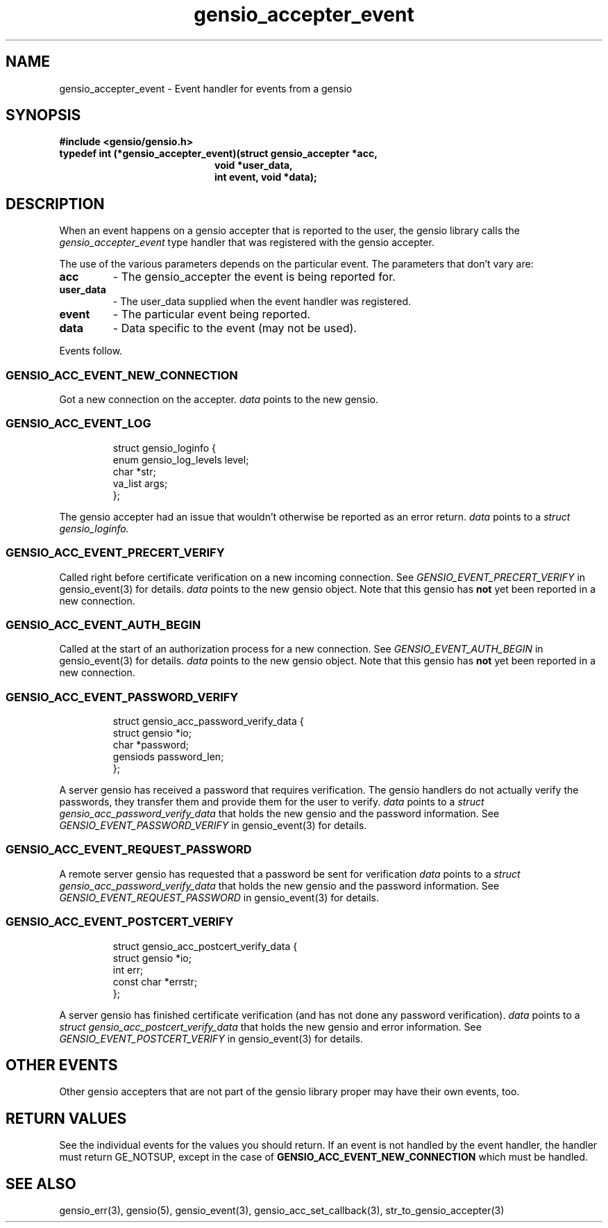 .TH gensio_accepter_event 3 "27 Feb 2019"
.SH NAME
gensio_accepter_event \- Event handler for events from a gensio
.SH SYNOPSIS
.B #include <gensio/gensio.h>
.TP 20
.B typedef int (*gensio_accepter_event)(struct gensio_accepter *acc,
.br
.B                          void *user_data,
.br
.B                          int event, void *data);
.SH "DESCRIPTION"
When an event happens on a gensio accepter that is reported to the
user, the gensio library calls the
.I gensio_accepter_event
type handler that was registered with the gensio accepter.

The use of the various parameters depends on the particular event.
The parameters that don't vary are:
.TP
.B acc
\- The gensio_accepter the event is being reported for.
.TP
.B user_data
\- The user_data supplied when the event handler was registered.
.TP
.B event
\- The particular event being reported.
.TP
.B data
\- Data specific to the event (may not be used).
.PP
Events follow.
.SS "GENSIO_ACC_EVENT_NEW_CONNECTION"
Got a new connection on the accepter.
.I data
points to the new gensio.
.SS "GENSIO_ACC_EVENT_LOG"
.IP
struct gensio_loginfo {
.br
    enum gensio_log_levels level;
.br
    char *str;
.br
    va_list args;
.br
};
.PP
The gensio accepter had an issue that wouldn't otherwise be reported
as an error return.
.I data
points to a
.I struct gensio_loginfo.
.SS "GENSIO_ACC_EVENT_PRECERT_VERIFY"
Called right before certificate verification on a new incoming
connection.  See
.I GENSIO_EVENT_PRECERT_VERIFY
in gensio_event(3) for
details.
.I data
points to the new gensio object.  Note that this gensio has
.B not
yet been reported in a new connection.
.SS "GENSIO_ACC_EVENT_AUTH_BEGIN"
Called at the start of an authorization process for a new connection.
See
.I GENSIO_EVENT_AUTH_BEGIN
in gensio_event(3) for details.
.I data
points to the new gensio object.  Note that this gensio has
.B not
yet been reported in a new connection.
.SS "GENSIO_ACC_EVENT_PASSWORD_VERIFY"
.IP
struct gensio_acc_password_verify_data {
.br
    struct gensio *io;
.br
    char *password;
.br
    gensiods password_len;
.br
};
.PP
A server gensio has received a password that requires verification.
The gensio handlers do not actually verify the passwords, they transfer
them and provide them for the user to verify.
.I data
points to a
.I struct gensio_acc_password_verify_data
that holds the new gensio and the password information.  See
.I GENSIO_EVENT_PASSWORD_VERIFY
in gensio_event(3) for details.

.SS "GENSIO_ACC_EVENT_REQUEST_PASSWORD"
A remote server gensio has requested that a password be sent for
verification
.I data
points to a
.I struct gensio_acc_password_verify_data
that holds the new gensio and the password information.  See
.I GENSIO_EVENT_REQUEST_PASSWORD
in gensio_event(3) for details.
.SS "GENSIO_ACC_EVENT_POSTCERT_VERIFY"
.IP
struct gensio_acc_postcert_verify_data {
.br
    struct gensio *io;
.br
    int err;
.br
    const char *errstr;
.br
};
.PP
A server gensio has finished certificate verification (and has not
done any password verification).
.I data
points to a
.I struct gensio_acc_postcert_verify_data
that holds the new gensio and error information.  See
.I GENSIO_EVENT_POSTCERT_VERIFY
in gensio_event(3) for details.
.SH "OTHER EVENTS"
Other gensio accepters that are not part of the gensio library proper
may have their own events, too.
.SH "RETURN VALUES"
See the individual events for the values you should return.  If an
event is not handled by the event handler, the handler must return
GE_NOTSUP, except in the case of
.B GENSIO_ACC_EVENT_NEW_CONNECTION
which must be handled.
.SH "SEE ALSO"
gensio_err(3), gensio(5), gensio_event(3), gensio_acc_set_callback(3),
str_to_gensio_accepter(3)
